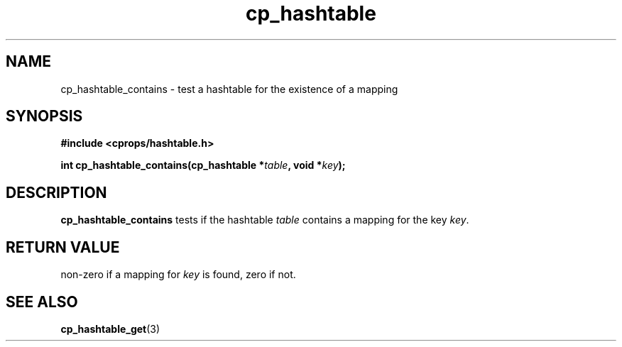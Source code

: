 .TH cp_hashtable 3 "OCTOBER 2005" libcprops.0.0.3 "libcprops - cp_hashtable"
.SH NAME
cp_hashtable_contains \- test a hashtable for the existence of a mapping
.SH SYNOPSIS
.B #include <cprops/hashtable.h>

.BI "int cp_hashtable_contains(cp_hashtable *" table ", void *" key ");
.SH DESCRIPTION
\fBcp_hashtable_contains\fP tests if the hashtable \fItable\fP contains a 
mapping for the key \fIkey\fP. 
.SH RETURN VALUE
non-zero if a mapping for \fIkey\fP is found, zero if not.
.SH "SEE ALSO"
.BR cp_hashtable_get (3)

